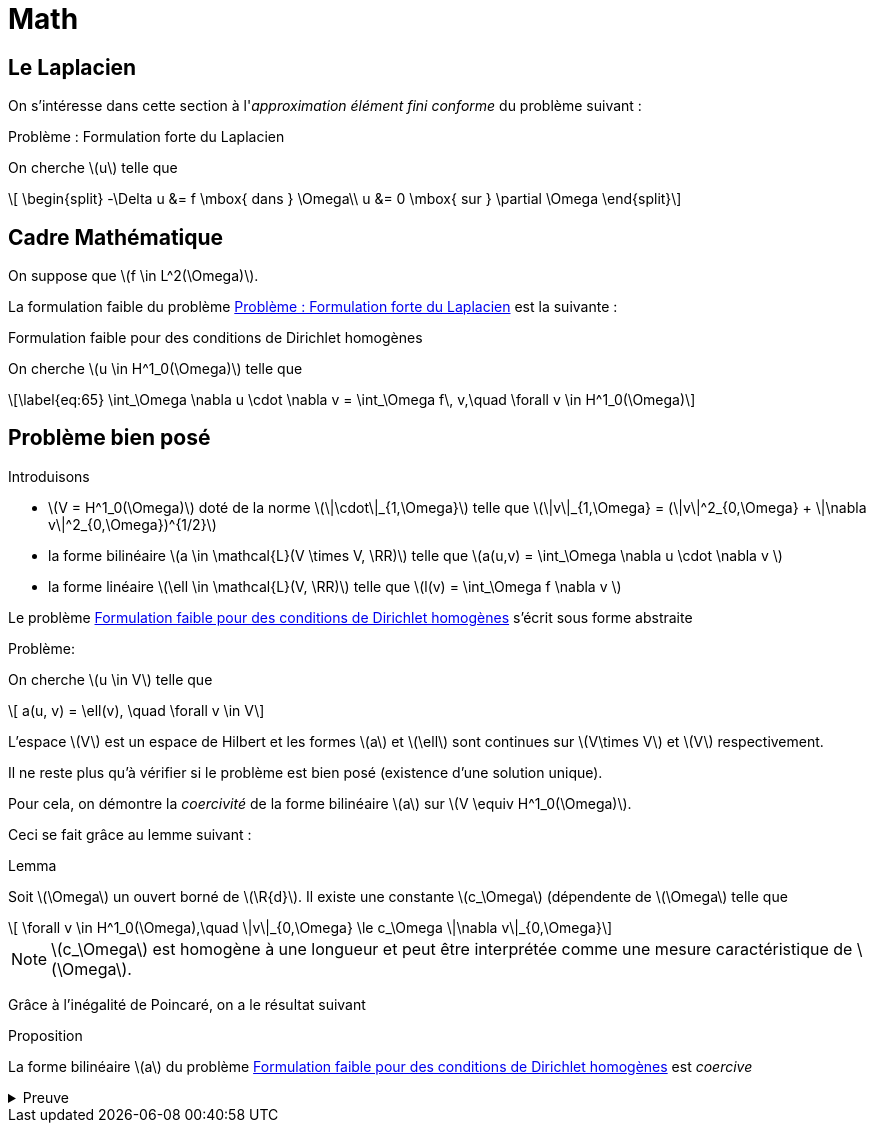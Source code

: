 = Math
:stem: latexmath

== Le Laplacien

On s'intéresse dans cette section à l'_approximation élément fini conforme_ du problème suivant :

.Problème : Formulation forte du Laplacien
[.prob#prob:1]
****
On cherche stem:[u] telle que
[[eq:64]]
[stem]
++++
    \begin{split}
      -\Delta u &= f \mbox{ dans } \Omega\\
      u &= 0 \mbox{ sur } \partial \Omega
\end{split}
++++
****

[[sec:cadre-mathematique]]
== Cadre Mathématique

On suppose que stem:[f \in L^2(\Omega)].

La formulation faible du problème <<prob:1>> est la suivante :

.Formulation faible pour des conditions de Dirichlet homogènes
[.prob#prob:2]
****
On cherche stem:[u \in H^1_0(\Omega)] telle que
[stem]
++++
\label{eq:65}
    \int_\Omega \nabla u \cdot \nabla v =  \int_\Omega f\, v,\quad \forall v \in H^1_0(\Omega)
++++
****

[[sec:probleme-bien-pose]]
== Problème bien posé

Introduisons

* stem:[V = H^1_0(\Omega)] doté de la norme
stem:[\|\cdot\|_{1,\Omega}] telle que
stem:[\|v\|_{1,\Omega} = (\|v\|^2_{0,\Omega} + \|\nabla v\|^2_{0,\Omega})^{1/2}]
* la forme bilinéaire stem:[a \in \mathcal{L}(V \times V, \RR)]
telle que stem:[a(u,v) = \int_\Omega
\nabla u \cdot \nabla v ]
* la forme linéaire stem:[\ell \in \mathcal{L}(V, \RR)] telle que
stem:[l(v) = \int_\Omega   f \nabla v ]

Le problème <<prob:2>> s’écrit sous forme abstraite

.Problème:
[.prob#prob:5]
****
On cherche stem:[u \in V] telle que
[stem]
++++
    a(u, v) = \ell(v), \quad \forall v \in V
++++
****

L’espace stem:[V] est un espace de Hilbert et les formes stem:[a] et stem:[\ell] sont continues sur stem:[V\times V] et stem:[V] respectivement.

Il ne reste plus qu’à vérifier si le problème est bien posé (existence d’une solution unique).

Pour cela, on démontre la _coercivité_ de la forme bilinéaire stem:[a] sur stem:[V \equiv H^1_0(\Omega)].

Ceci se fait grâce au lemme suivant :

.Lemma
[.lem#lem:1]
****
Soit stem:[\Omega] un ouvert borné de stem:[\R{d}].
Il existe une constante stem:[c_\Omega] (dépendente de stem:[\Omega] telle que
[stem]
++++
    \forall v \in H^1_0(\Omega),\quad \|v\|_{0,\Omega} \le c_\Omega \|\nabla v\|_{0,\Omega}
++++
****

[[rem:24]]
NOTE: stem:[c_\Omega] est homogène à une longueur et peut être interprétée comme une mesure caractéristique de stem:[\Omega].

Grâce à l’inégalité de Poincaré, on a le résultat suivant

.Proposition
[.prop#prop:7]
****
La forme bilinéaire stem:[a] du problème <<prob:2>> est _coercive_
****

.Preuve
[%collapsible.proof]
====
On note tout d’abord que par l’inégalité de Poincaré et la définition de
stem:[\|\cdot\|_{1,\Omega}]
[[eq:68]]
[stem]
++++
      \|v\|^2_{1,\Omega} \le (1 + c^2_\Omega) \|\nabla v\|^2_{0,\Omega}
++++
On en déduit que
[[eq:67]]
[stem]
++++
\forall v \in H^1_0(\Omega),\quad a(v,v) = \|\nabla v\|^2_{0,\Omega} \ge \frac{1}{1+c^2_\Omega} \|v\|^2_{1,\Omega}
++++

Le Lemme de Lax-Milgram permet alors de conclure sur l’existence d’une solution unique pour le problème <<prob:2>>.
====
